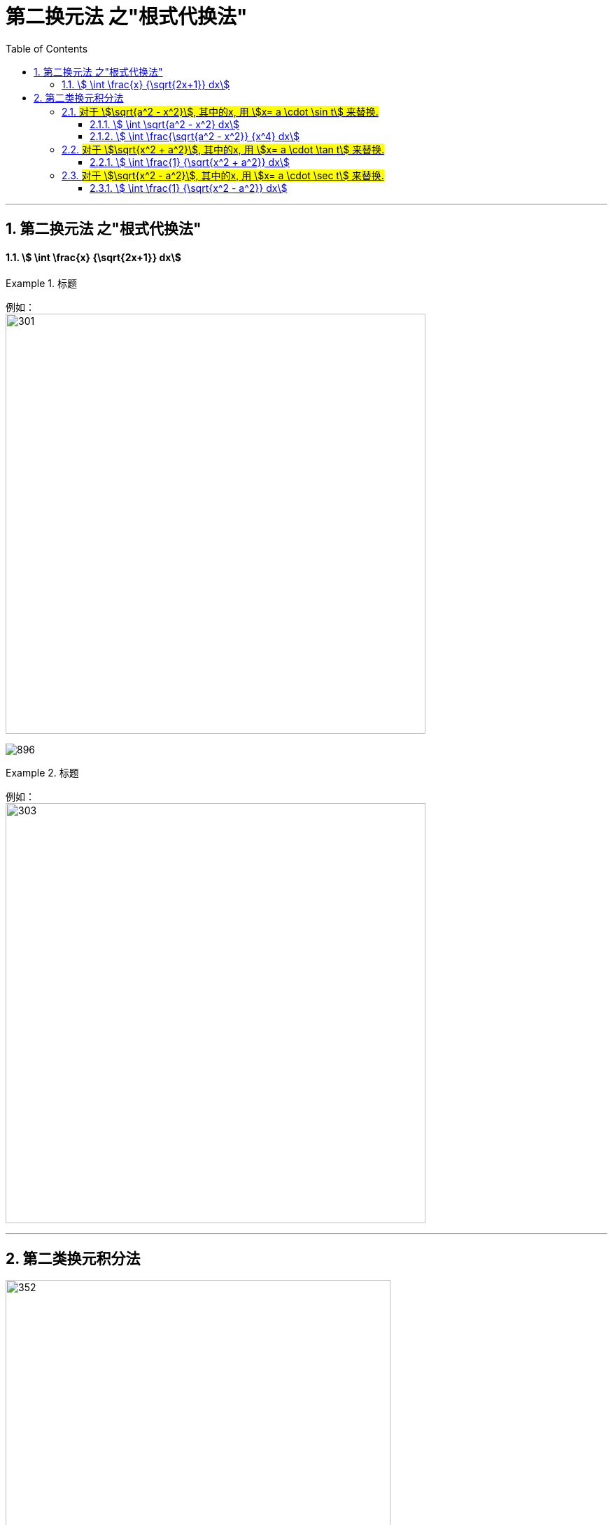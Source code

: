 = 第二换元法 之"根式代换法"
:toc: left
:toclevels: 3
:sectnums:

---


== 第二换元法 之"根式代换法"



====  stem:[ \int \frac{x} {\sqrt{2x+1}} dx]
.标题
====
例如： +
image:img/301.png[,600]

image:img/896.png[,]
====



.标题
====
例如： +
image:img/303.png[,600]
====


---



== 第二类换元积分法


image:img/352.png[,550]

[options="autowidth"]
|===
|Header 1 |Header 2

|第一类换元积分法
|是把d前面的东西, 往d里面拿, +
即这个过程相当于是: 先把d外面的东西"求原函数", 再放到d里面.

|第二类换元积分法 :  +
它主要解决 "∫(根号)dx" 这类导函数是带根号的问题
|是把d里面的东西, 朝外拿,  +
即: 对于dx,  将 stem:[x=φ(t)] 朝外拿, 这个过程相当于对 φ(t) 求导. 即变成 stem:[φ'(t)dt] ← 这个其实就是做微分. 这不也是第一换元法这个"凑微分法"的过程之一么?

image:img/315.png[,250]
|===


image:img/316.png[,580]


.标题
====
例如： +
image:img/322.png[,480]
====

---

=== #对于 stem:[\sqrt{a^2 - x^2}], 其中的x, 用 stem:[x= a \cdot \sin t] 来替换.#



====  stem:[ \int \sqrt{a^2 - x^2} dx]
.标题
====
例如： +
image:img/317.png[600,600]
====




====  stem:[ \int \frac{\sqrt{a^2 - x^2}} {x^4} dx]
.标题
====
例如： +
image:img/353.png[,800]
====

上面的题目, 我们用另一种方法来做:

.标题
====
例如： +
image:img/354.png[,650]
====



---

=== #对于 stem:[\sqrt{x^2 + a^2}], 其中的x, 用 stem:[x= a \cdot \tan t] 来替换.#



====  stem:[ \int \frac{1} {\sqrt{x^2 + a^2}} dx]
.标题
====
例如： +
image:img/319.png[,650]
====

---


=== #对于 stem:[\sqrt{x^2 - a^2}], 其中的x, 用 stem:[x= a \cdot \sec t] 来替换.#


====  stem:[ \int \frac{1} {\sqrt{x^2 - a^2}} dx]
.标题
====
例如： +
image:img/321.png[600,600]
====


---







https://www.bilibili.com/video/BV1Jo4y1R7Bx?spm_id_from=333.337.top_right_bar_window_history.content.click&vd_source=52c6cb2c1143f8e222795afbab2ab1b5

9.55
